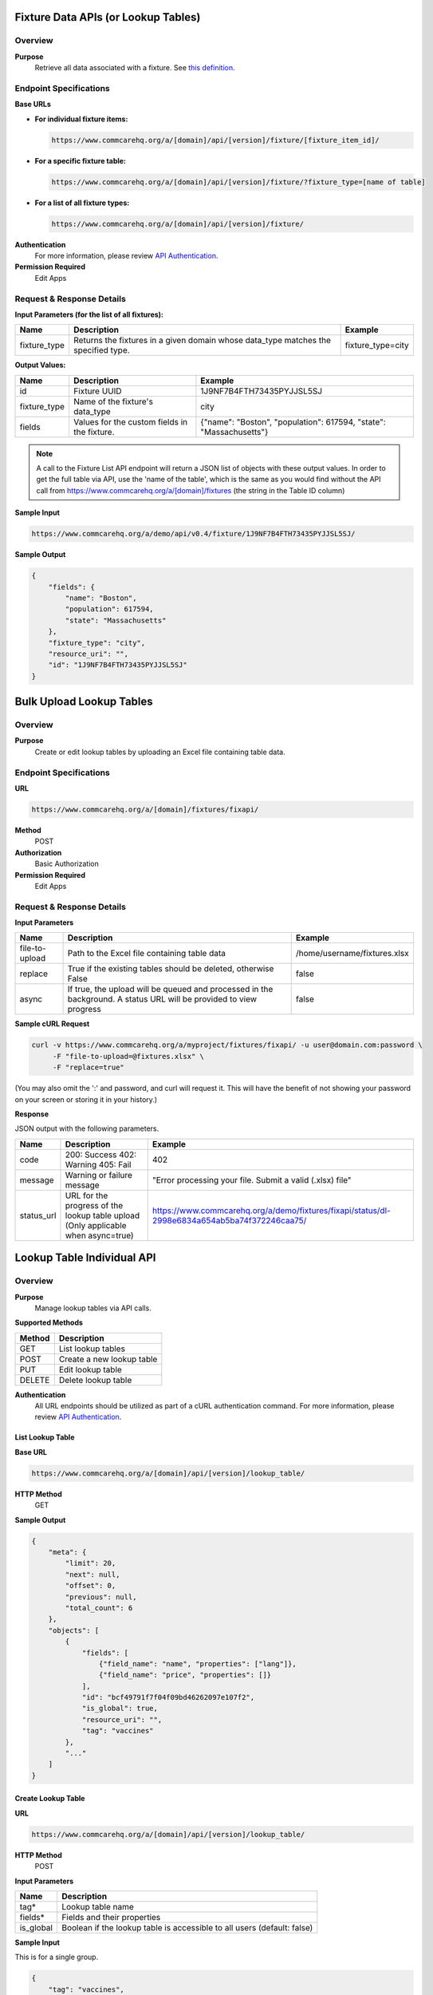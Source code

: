 Fixture Data APIs (or Lookup Tables)
====================================

Overview
--------

**Purpose**
    Retrieve all data associated with a fixture. See `this definition <https://github.com/dimagi/commcare-core/wiki/fixtures>`_.

Endpoint Specifications
-----------------------

**Base URLs**

- **For individual fixture items:**

  .. code-block:: text

      https://www.commcarehq.org/a/[domain]/api/[version]/fixture/[fixture_item_id]/

- **For a specific fixture table:**

  .. code-block:: text

      https://www.commcarehq.org/a/[domain]/api/[version]/fixture/?fixture_type=[name of table]

- **For a list of all fixture types:**

  .. code-block:: text

      https://www.commcarehq.org/a/[domain]/api/[version]/fixture/

**Authentication**
    For more information, please review `API Authentication <https://dimagi.atlassian.net/wiki/spaces/commcarepublic/pages/2279637003/CommCare+API+Overview#API-Authentication>`_.

**Permission Required**
    Edit Apps

Request & Response Details
---------------------------

**Input Parameters (for the list of all fixtures):**

.. list-table::
   :header-rows: 1

   * - Name
     - Description
     - Example
   * - fixture_type
     - Returns the fixtures in a given domain whose data_type matches the specified type.
     - fixture_type=city

**Output Values:**

.. list-table::
   :header-rows: 1

   * - Name
     - Description
     - Example
   * - id
     - Fixture UUID
     - 1J9NF7B4FTH73435PYJJSL5SJ
   * - fixture_type
     - Name of the fixture's data_type
     - city
   * - fields
     - Values for the custom fields in the fixture.
     - {"name": "Boston", "population": 617594, "state": "Massachusetts"}

.. note::

    A call to the Fixture List API endpoint will return a JSON list of objects with these output values.
    In order to get the full table via API, use the 'name of the table', which is the same as you would find without the API call from https://www.commcarehq.org/a/[domain]/fixtures (the string in the Table ID column)


**Sample Input**

.. code-block:: text

    https://www.commcarehq.org/a/demo/api/v0.4/fixture/1J9NF7B4FTH73435PYJJSL5SJ/

**Sample Output**

.. code-block:: json

    {
        "fields": {
            "name": "Boston",
            "population": 617594,
            "state": "Massachusetts"
        },
        "fixture_type": "city",
        "resource_uri": "",
        "id": "1J9NF7B4FTH73435PYJJSL5SJ"
    }

Bulk Upload Lookup Tables
=========================

Overview
---------

**Purpose**
    Create or edit lookup tables by uploading an Excel file containing table data.

Endpoint Specifications
-----------------------
**URL**

.. code-block:: text

    https://www.commcarehq.org/a/[domain]/fixtures/fixapi/

**Method**
    POST

**Authorization**
    Basic Authorization

**Permission Required**
    Edit Apps

Request & Response Details
---------------------------

**Input Parameters**

.. list-table::
   :header-rows: 1

   * - Name
     - Description
     - Example
   * - file-to-upload
     - Path to the Excel file containing table data
     - /home/username/fixtures.xlsx
   * - replace
     - True if the existing tables should be deleted, otherwise False
     - false
   * - async
     - If true, the upload will be queued and processed in the background. A status URL will be provided to view progress
     - false

**Sample cURL Request**

.. code-block:: text

    curl -v https://www.commcarehq.org/a/myproject/fixtures/fixapi/ -u user@domain.com:password \
         -F "file-to-upload=@fixtures.xlsx" \
         -F "replace=true"

(You may also omit the ':' and password, and curl will request it. This will have the benefit of not showing your password on your screen or storing it in your history.)

**Response**

JSON output with the following parameters.

.. list-table::
   :header-rows: 1

   * - Name
     - Description
     - Example
   * - code
     - 200: Success
       402: Warning
       405: Fail
     - 402
   * - message
     - Warning or failure message
     - "Error processing your file. Submit a valid (.xlsx) file"
   * - status_url
     - URL for the progress of the lookup table upload (Only applicable when async=true)
     - https://www.commcarehq.org/a/demo/fixtures/fixapi/status/dl-2998e6834a654ab5ba74f372246caa75/

Lookup Table Individual API
============================

Overview
--------
**Purpose**
    Manage lookup tables via API calls.

**Supported Methods**

.. list-table::
   :header-rows: 1

   * - Method
     - Description
   * - GET
     - List lookup tables
   * - POST
     - Create a new lookup table
   * - PUT
     - Edit lookup table
   * - DELETE
     - Delete lookup table

**Authentication**
    All URL endpoints should be utilized as part of a cURL authentication command. For more information, please review `API Authentication <https://dimagi.atlassian.net/wiki/spaces/commcarepublic/pages/2279637003/CommCare+API+Overview#API-Authentication>`_.

List Lookup Table
~~~~~~~~~~~~~~~~~

**Base URL**

.. code-block:: text

    https://www.commcarehq.org/a/[domain]/api/[version]/lookup_table/

**HTTP Method**
    GET

**Sample Output**

.. code-block:: json

    {
        "meta": {
            "limit": 20,
            "next": null,
            "offset": 0,
            "previous": null,
            "total_count": 6
        },
        "objects": [
            {
                "fields": [
                    {"field_name": "name", "properties": ["lang"]},
                    {"field_name": "price", "properties": []}
                ],
                "id": "bcf49791f7f04f09bd46262097e107f2",
                "is_global": true,
                "resource_uri": "",
                "tag": "vaccines"
            },
            "..."
        ]
    }

Create Lookup Table
~~~~~~~~~~~~~~~~~~~

**URL**

.. code-block:: text

    https://www.commcarehq.org/a/[domain]/api/[version]/lookup_table/

**HTTP Method**
    POST

**Input Parameters**

.. list-table::
   :header-rows: 1

   * - Name
     - Description
   * - tag*
     - Lookup table name
   * - fields*
     - Fields and their properties
   * - is_global
     - Boolean if the lookup table is accessible to all users (default: false)


**Sample Input**

This is for a single group.

.. code-block:: json

    {
        "tag": "vaccines",
        "fields": [
            {"field_name": "name", "properties": ["lang"]},
            {"field_name": "price", "properties": []}
        ],
        "is_global": true
    }

Edit or Delete Lookup Table
~~~~~~~~~~~~~~~~~~~~~~~~~~~

**URL**

.. code-block:: text

    https://www.commcarehq.org/a/[domain]/api/[version]/lookup_table/[lookup_table_id]

**HTTP Method**
    PUT, DELETE

**Sample Input**

.. code-block:: json

    {
        "tag": "vaccines",
        "fields": [
            {"field_name": "name", "properties": ["lang"]},
            {"field_name": "price", "properties": []}
        ],
    }


Lookup Table Rows API
=====================

Overview
--------

**Purpose:**
    Manage lookup table rows via API calls.

**Supported Methods:**

.. list-table::
   :header-rows: 1

   * - Method
     - Description
   * - GET
     - List lookup table rows
   * - POST
     - Create lookup table row
   * - PUT
     - Edit lookup table row
   * - DELETE
     - Delete lookup table row

List Lookup Table Row
~~~~~~~~~~~~~~~~~~~~~

**Base URL**

.. code-block:: text

    https://www.commcarehq.org/a/[domain]/api/[version]/lookup_table_item/

**HTTP Method**
    GET

**Sample Output:**

.. code-block:: json

    {
        "meta": {
            "limit": 20,
            "next": null,
            "offset": 0,
            "previous": null,
            "total_count": 15
        },
        "objects": [
            {
                "data_type_id": "bcf49791f7f04f09bd46262097e107f2",
                "fields": {
                    "name": {"field_list": [{"field_value": "MMR", "properties": {"lang": "en"}}]},
                    "price": {"field_list": [{"field_value": "7", "properties": {}}]}
                },
                "id": "e8433b25e60c4e228b0c7a679af2847b",
                "sort_key": 2
            },
            "..."
        ]
    }

Create Lookup Table Row
~~~~~~~~~~~~~~~~~~~~~~~

**URL**

.. code-block:: text

    https://www.commcarehq.org/a/[domain]/api/[version]/lookup_table_item/

**HTTP Method**
    POST

**Input Parameters**

.. list-table::
   :header-rows: 1

   * - Name
     - Description
   * - data_type_id*
     - ID of a lookup table
   * - fields*
     - Fields and their properties for the lookup table to have

**Sample Input**

This is for a single row.

.. code-block:: json

    {
      "data_type_id": "bcf49791f7f04f09bd46262097e107f2",
      "fields": {
        "name": {
          "field_list": [
            {
              "field_value": "MMR",
              "properties": {"lang": "en"}
            }
          ]
        },
        "price": {
          "field_list": [
            {
              "field_value": "7",
              "properties": {}
            }
          ]
        }
      }
    }


Edit or Delete Lookup Table Row
~~~~~~~~~~~~~~~~~~~~~~~~~~~~~~~

**URL**

.. code-block:: text

    https://www.commcarehq.org/a/[domain]/api/[version]/lookup_table_item/[lookup_table_item_id]

**HTTP Method**
    PUT, DELETE

**Sample Input**

.. code-block:: json

    {
      "data_type_id": "bcf49791f7f04f09bd46262097e107f2",
      "fields": {
        "name": {
          "field_list": [
            {
              "field_value": "MMR",
              "properties": {"lang": "en"}
            }
          ]
        },
        "price": {
          "field_list": [
            {
              "field_value": "10",
              "properties": {}
            }
          ]
        }
      }
    }
